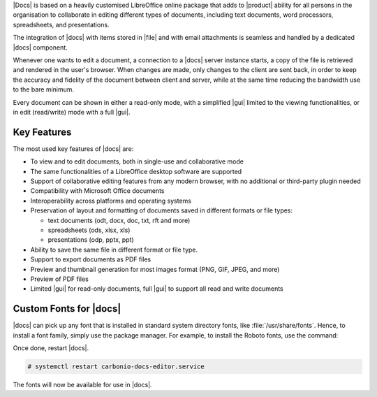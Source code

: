 .. SPDX-FileCopyrightText: 2022 Zextras <https://www.zextras.com/>
..
.. SPDX-License-Identifier: CC-BY-NC-SA-4.0

|Docs| is based on a heavily customised LibreOffice online package
that adds to |product| ability for all persons in the organisation to
collaborate in editing different types of documents, including text
documents, word processors, spreadsheets, and presentations.

The integration of |docs| with items stored in |file| and with email
attachments is seamless and handled by a dedicated |docs| component.

Whenever one wants to edit a document, a connection to a |docs| server
instance starts, a copy of the file is retrieved and rendered in the
user's browser. When changes are made, only changes to the client are
sent back, in order to keep the accuracy and fidelity of the document
between client and server, while at the same time reducing the
bandwidth use to the bare minimum.

Every document can be shown in either a read-only mode, with a
simplified |gui| limited to the viewing functionalities, or in edit
(read/write) mode with a full |gui|.

Key Features
------------

The most used key features of |docs| are:

* To view and to edit documents, both in single-use and collaborative
  mode
  
* The same functionalities of a LibreOffice desktop software are supported

* Support of collaborative editing features from any modern browser,
  with no additional or third-party plugin needed

* Compatibility with Microsoft Office documents
  
* Interoperability across platforms and operating systems
  
* Preservation of layout and formatting of documents saved in
  different formats or file types:

  * text documents (odt, docx, doc, txt, rft and more)
  * spreadsheets (ods, xlsx, xls) 
  * presentations (odp, pptx, ppt)

* Ability to save the same file in different format or file type.

* Support to export documents as PDF files

* Preview and thumbnail generation for most images format (PNG, GIF,
  JPEG, and more)

* Preview of PDF files

* Limited |gui| for read-only documents, full |gui| to support
  all read and write  documents

.. _install-fonts:

Custom Fonts for |docs|
-----------------------

|docs| can pick up any font that is installed in standard system
directory fonts, like :file:`/usr/share/fonts`. Hence, to install a
font family, simply use the package manager. For example, to install
the Roboto fonts, use the command:

.. tab-set::

   .. tab-item:: Ubuntu
      :sync: ubuntu

      .. code:: console

         # apt-get install fonts-roboto

   .. tab-item:: RHEL
      :sync: rhel

      .. code:: console

         # dnf install fonts-roboto


Once done, restart |docs|.

.. code:: console

   # systemctl restart carbonio-docs-editor.service

The fonts will now be available for use in |docs|.


